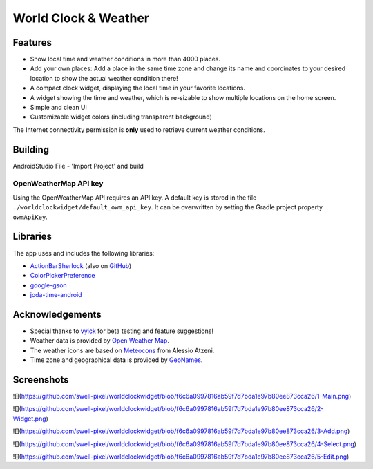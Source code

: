 World Clock & Weather
=====================

Features
--------

* Show local time and weather conditions in more than 4000 places.
* Add your own places: Add a place in the same time zone and change its name and coordinates to your desired location to show the actual weather condition there!
* A compact clock widget, displaying the local time in your favorite locations.
* A widget showing the time and weather, which is re-sizable to show multiple locations on the home screen.
* Simple and clean UI
* Customizable widget colors (including transparent background)

The Internet connectivity permission is **only** used to retrieve current weather conditions.

Building
--------

AndroidStudio File - 'Import Project' and build

OpenWeatherMap API key
######################

Using the OpenWeatherMap API requires an API key. A default key is stored in the file ``./worldclockwidget/default_owm_api_key``. It can be overwritten by setting the Gradle project property ``owmApiKey``.

Libraries
---------

The app uses and includes the following libraries:

* `ActionBarSherlock <http://actionbarsherlock.com/>`_ (also on `GitHub <https://github.com/JakeWharton/ActionBarSherlock>`__)
* `ColorPickerPreference <https://github.com/attenzione/android-ColorPickerPreference>`_
* `google-gson <https://code.google.com/p/google-gson/>`_
* `joda-time-android <https://github.com/dlew/joda-time-android>`_

Acknowledgements
----------------

* Special thanks to `vyick <http://vyick.wordpress.com/>`_ for beta testing and feature suggestions!
* Weather data is provided by `Open Weather Map <http://openweathermap.org/>`_.
* The weather icons are based on `Meteocons <http://www.alessioatzeni.com/meteocons/>`_ from Alessio Atzeni.
* Time zone and geographical data is provided by `GeoNames <http://www.geonames.org/>`_.

Screenshots
-----------

![](https://github.com/swell-pixel/worldclockwidget/blob/f6c6a0997816ab59f7d7bda1e97b80ee873cca26/1-Main.png)

![](https://github.com/swell-pixel/worldclockwidget/blob/f6c6a0997816ab59f7d7bda1e97b80ee873cca26/2-Widget.png)

![](https://github.com/swell-pixel/worldclockwidget/blob/f6c6a0997816ab59f7d7bda1e97b80ee873cca26/3-Add.png)

![](https://github.com/swell-pixel/worldclockwidget/blob/f6c6a0997816ab59f7d7bda1e97b80ee873cca26/4-Select.png)

![](https://github.com/swell-pixel/worldclockwidget/blob/f6c6a0997816ab59f7d7bda1e97b80ee873cca26/5-Edit.png)
